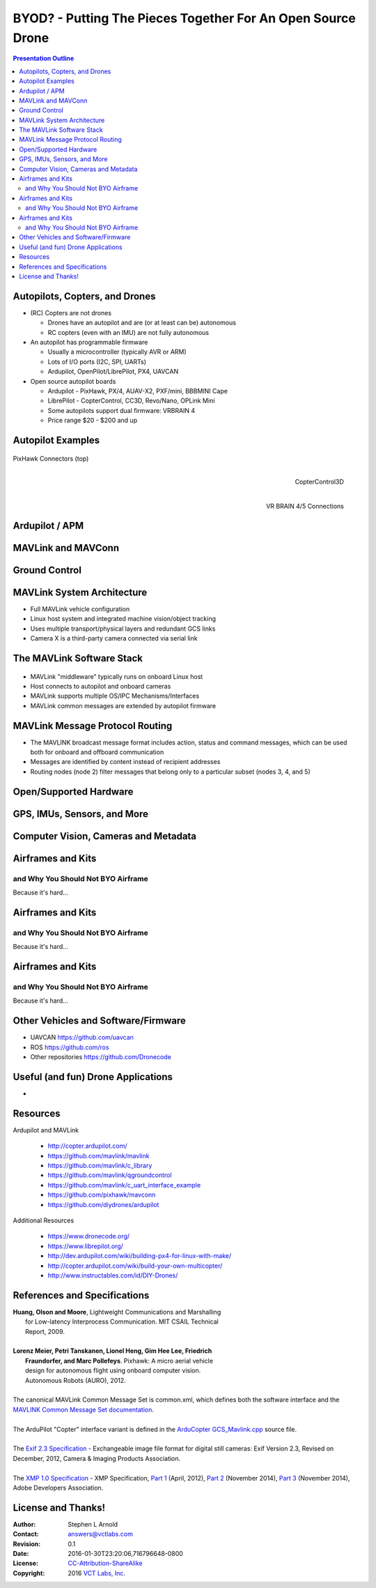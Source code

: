 .. -*- coding: utf-8 -*-

##############################################################
 BYOD? - Putting The Pieces Together For An Open Source Drone
##############################################################

.. image:: images/APM_copter.jpg
   :align: center
   :width: 95%

.. contents:: Presentation Outline

Autopilots, Copters, and Drones
===============================

* (RC) Copters are not drones

  * Drones have an autopilot and are (or at least can be) autonomous
  * RC copters (even with an IMU) are not fully autonomous

* An autopilot has programmable firmware

  * Usually a microcontroller (typically AVR or ARM)
  * Lots of I/O ports (I2C, SPI, UARTs)
  * Ardupilot, OpenPilot/LibrePilot, PX4, UAVCAN

* Open source autopilot boards

  * Ardupilot - PixHawk, PX/4, AUAV-X2, PXF/mini, BBBMINI Cape
  * LibrePilot - CopterControl, CC3D, Revo/Nano, OPLink Mini
  * Some autopilots support dual firmware: VRBRAIN 4
  * Price range $20 - $200 and up

.. raw:: pdf

   PageBreak twoColumn

Autopilot Examples
==================

.. figure:: images/pixhawk_connectors_top.png
   :width: 100%
   :align: center

   PixHawk Connectors (top)

.. raw:: pdf

   FrameBreak

.. figure:: images/cc3D.jpg
   :width: 50%
   :align: right

   CopterControl3D

.. raw:: pdf

    Spacer 0 1cm

.. figure:: images/vrbrainpinout3-0.jpg
   :width: 70%
   :align: right

   VR BRAIN 4/5 Connections

.. raw:: pdf

    PageBreak cutePage

Ardupilot / APM
===============

MAVLink and MAVConn
===================

Ground Control
==============

MAVLink System Architecture
===========================

.. image:: images/mavlink_protocol_links.png
   :align: center
   :scale: 60%

.. raw:: pdf

    Spacer 0 4mm

* Full MAVLink vehicle configuration
* Linux host system and integrated machine vision/object tracking
* Uses multiple transport/physical layers and redundant GCS links
* Camera X is a third-party camera connected via serial link

The MAVLink Software Stack
==========================

.. raw:: pdf

    Spacer 0 4mm

.. figure:: images/mavlink_stack.png
   :scale: 75%

.. raw:: pdf

   Spacer 0 1cm

* MAVLink "middleware" typically runs on onboard Linux host
* Host connects to autopilot and onboard cameras
* MAVLink supports multiple OS/IPC Mechanisms/Interfaces
* MAVLink common messages are extended by autopilot firmware

MAVLink Message Protocol Routing
================================

.. image:: images/message_routing.png
   :scale: 30%

.. raw:: pdf

   Spacer 0 1cm

* The MAVLINK broadcast message format includes action, status and command
  messages, which can be used both for onboard and offboard communication
* Messages are identified by content instead of recipient addresses
* Routing nodes (node 2) filter messages that belong only to a 
  particular subset (nodes 3, 4, and 5)

Open/Supported Hardware
=======================

GPS, IMUs, Sensors, and More
============================

Computer Vision, Cameras and Metadata
=====================================

.. raw:: pdf

   PageBreak twoColumn

Airframes and Kits
==================

and Why You Should Not BYO Airframe
-----------------------------------

Because it's hard...

.. raw:: pdf

   PageBreak
   Transition Dissolve 1 90

Airframes and Kits
==================

and Why You Should Not BYO Airframe
-----------------------------------

Because it's hard...

.. image:: images/1.jpg
   :align: center
   :width: 1500

.. raw:: pdf

   PageBreak
   Transition Wipe 1 90 I

Airframes and Kits
==================

and Why You Should Not BYO Airframe
-----------------------------------

Because it's hard...

.. image:: images/1.jpg
   :align: center
   :width: 95%

.. raw:: pdf

   FrameBreak

.. raw:: pdf

    Spacer 0 3cm

.. image:: images/2.jpg
   :align: center
   :width: 95%

.. raw:: pdf

    PageBreak cutePage
    Transition Split 0

Other Vehicles and Software/Firmware
====================================




* UAVCAN https://github.com/uavcan
* ROS https://github.com/ros
* Other repositories https://github.com/Dronecode

Useful (and fun) Drone Applications
===================================

* 

Resources
=========

Ardupilot and MAVLink

   * http://copter.ardupilot.com/
   * https://github.com/mavlink/mavlink
   * https://github.com/mavlink/c_library
   * https://github.com/mavlink/qgroundcontrol
   * https://github.com/mavlink/c_uart_interface_example
   * https://github.com/pixhawk/mavconn
   * https://github.com/diydrones/ardupilot

Additional Resources

   * https://www.dronecode.org/
   * https://www.librepilot.org/
   * http://dev.ardupilot.com/wiki/building-px4-for-linux-with-make/
   * http://copter.ardupilot.com/wiki/build-your-own-multicopter/
   * http://www.instructables.com/id/DIY-Drones/

References and Specifications
=============================

.. line-block::

       **Huang, Olson and Moore**, Lightweight Communications and Marshalling
           for Low-latency Interprocess Communication. MIT CSAIL Technical
           Report, 2009.
   
       **Lorenz Meier, Petri Tanskanen, Lionel Heng, Gim Hee Lee, Friedrich**
           **Fraundorfer, and Marc Pollefeys**.  Pixhawk: A micro aerial vehicle
           design for autonomous flight using onboard computer vision.
           Autonomous Robots (AURO), 2012.
   
       The canonical MAVLink Common Message Set is common.xml, which defines both the software interface and the `MAVLINK Common Message Set documentation`_.
      
       The ArduPilot "Copter" interface variant is defined in the `ArduCopter GCS_Mavlink.cpp`_ source file.
   
       The `Exif 2.3 Specification`_ - Exchangeable image file format for digital still cameras: Exif Version 2.3, Revised on December, 2012, Camera & Imaging Products Association.
   
       The `XMP 1.0 Specification`_ - XMP Specification, `Part 1`_ (April, 2012), `Part 2`_ (November 2014), `Part 3`_ (November 2014), Adobe Developers Association.

.. _MAVLINK Common Message Set documentation: https://pixhawk.ethz.ch/mavlink/
.. _ArduCopter GCS_Mavlink.cpp: https://github.com/diydrones/ardupilot/blob/Copter-3.3/ArduCopter/GCS_Mavlink.cpp
.. _Exif 2.3 Specification: http://www.cipa.jp/std/documents/e/DC-008-2012_E.pdf
.. _XMP 1.0 Specification: http://www.adobe.com/products/xmp.html
.. _Part 1: http://wwwimages.adobe.com/content/dam/Adobe/en/devnet/xmp/pdfs/XMP%20SDK%20Release%20cc-2014-12/XMPSpecificationPart1.pdf
.. _Part 2: http://wwwimages.adobe.com/content/dam/Adobe/en/devnet/xmp/pdfs/XMP%20SDK%20Release%20cc-2014-12/XMPSpecificationPart2.pdf
.. _Part 3: http://wwwimages.adobe.com/content/dam/Adobe/en/devnet/xmp/pdfs/XMP%20SDK%20Release%20cc-2014-12/XMPSpecificationPart3.pdf


License and Thanks!
===================

:Author: Stephen L Arnold
:Contact: answers@vctlabs.com
:Revision: 0.1
:Date: 2016-01-30T23:20:06,716796648-0800
:License: `CC-Attribution-ShareAlike`_
:Copyright: 2016 `VCT Labs, Inc.`_

.. _CC-Attribution-ShareAlike: http://creativecommons.org/licenses/by-sa/3.0/
.. _VCT Labs, Inc.: http://www.vctlabs.com

.. raw:: pdf

    Spacer 0 5mm

.. image:: images/cc3.png
   :align: left
   :width: .5in


